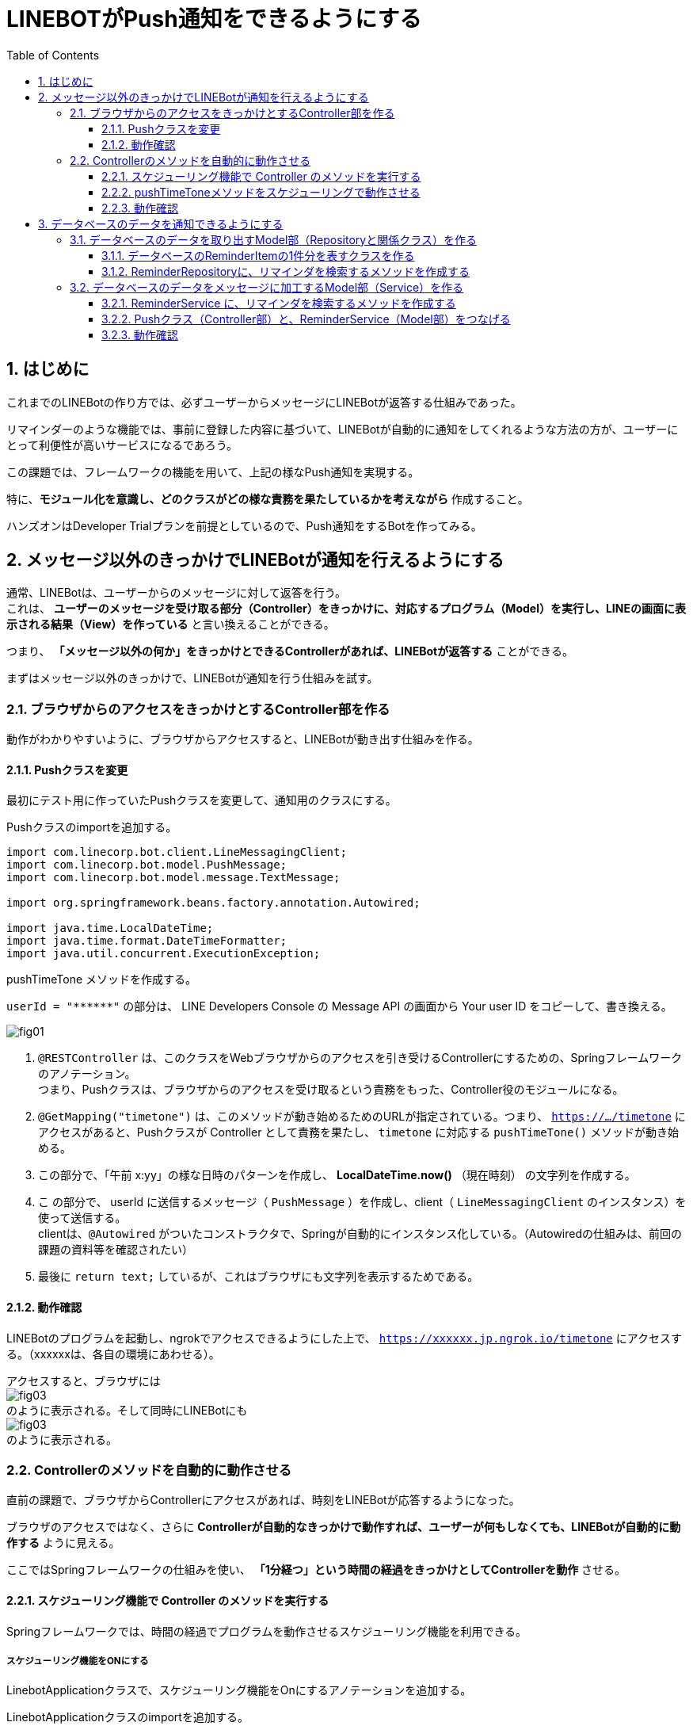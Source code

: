 = LINEBOTがPush通知をできるようにする
:encoding: utf-8
:backend: html5
:toc: left
:sectlinks!:
:sectnums:
:toclevels: 3
:doctype: book
:lang: ja
:icons: font
:source-highlighter: coderay

toc::[]

== はじめに

これまでのLINEBotの作り方では、必ずユーザーからメッセージにLINEBotが返答する仕組みであった。

リマインダーのような機能では、事前に登録した内容に基づいて、LINEBotが自動的に通知をしてくれるような方法の方が、ユーザーにとって利便性が高いサービスになるであろう。

この課題では、フレームワークの機能を用いて、上記の様なPush通知を実現する。

特に、*モジュール化を意識し、どのクラスがどの様な責務を果たしているかを考えながら* 作成すること。

ハンズオンはDeveloper Trialプランを前提としているので、Push通知をするBotを作ってみる。

<<<

== メッセージ以外のきっかけでLINEBotが通知を行えるようにする

通常、LINEBotは、ユーザーからのメッセージに対して返答を行う。 +
これは、 *ユーザーのメッセージを受け取る部分（Controller）をきっかけに、対応するプログラム（Model）を実行し、LINEの画面に表示される結果（View）を作っている* と言い換えることができる。

つまり、 *「メッセージ以外の何か」をきっかけとできるControllerがあれば、LINEBotが返答する* ことができる。

まずはメッセージ以外のきっかけで、LINEBotが通知を行う仕組みを試す。

=== ブラウザからのアクセスをきっかけとするController部を作る

動作がわかりやすいように、ブラウザからアクセスすると、LINEBotが動き出す仕組みを作る。

==== Pushクラスを変更

最初にテスト用に作っていたPushクラスを変更して、通知用のクラスにする。

Pushクラスのimportを追加する。

[source, java]
-----
import com.linecorp.bot.client.LineMessagingClient;
import com.linecorp.bot.model.PushMessage;
import com.linecorp.bot.model.message.TextMessage;

import org.springframework.beans.factory.annotation.Autowired;

import java.time.LocalDateTime;
import java.time.format.DateTimeFormatter;
import java.util.concurrent.ExecutionException;
-----

pushTimeTone メソッドを作成する。

[TIPS]
===============================
`userId = "\\******"`  の部分は、 LINE Developers Console の Message API の画面から Your user ID をコピーして、書き換える。
===============================

////
[[app-listing]]
[source,java]
.Push.java
-----
@RestController       // <1>
public class Push {

  private static final Logger log = LoggerFactory.getLogger(Push.class);

  // push先のユーザID
  private String userId = "******";

  private final LineMessagingClient client;

  @Autowired
  public Push(LineMessagingClient lineMessagingClient) {
    this.client = lineMessagingClient;
  }

  // ------------ 中略・変更なし ------------

  // 時報をpushする
  @GetMapping("timetone")       // <2>
  public String pushTimeTone() {
    DateTimeFormatter dtf = DateTimeFormatter.ofPattern("a K:mm");       // <3>
    String text = dtf.format(LocalDateTime.now());
    try {
      PushMessage pMsg = new PushMessage(userId, new TextMessage(text));        // <4>
      BotApiResponse resp = client.pushMessage(pMsg).get();
      log.info("Sent messages: {}", resp);
    } catch (InterruptedException | ExecutionException e) {
      throw new RuntimeException(e);
    }
    return text;        // <5>
  }

}
-----
////

image::fig01.png[]

<1> `@RESTController` は、このクラスをWebブラウザからのアクセスを引き受けるControllerにするための、Springフレームワークのアノテーション。 +
つまり、Pushクラスは、ブラウザからのアクセスを受け取るという責務をもった、Controller役のモジュールになる。
<2> `@GetMapping("timetone")` は、このメソッドが動き始めるためのURLが指定されている。つまり、 `https://.../timetone` にアクセスがあると、Pushクラスが Controller として責務を果たし、 `timetone` に対応する `pushTimeTone()` メソッドが動き始める。
<3> この部分で、「午前 x:yy」の様な日時のパターンを作成し、 *LocalDateTime.now()* （現在時刻） の文字列を作成する。
<4> こ の部分で、 userId に送信するメッセージ（ `PushMessage` ）を作成し、client（ `LineMessagingClient` のインスタンス）を使って送信する。 +
clientは、`@Autowired` がついたコンストラクタで、Springが自動的にインスタンス化している。（Autowiredの仕組みは、前回の課題の資料等を確認されたい）
<5> 最後に `return text;` しているが、これはブラウザにも文字列を表示するためである。

==== 動作確認

LINEBotのプログラムを起動し、ngrokでアクセスできるようにした上で、 `https://xxxxxx.jp.ngrok.io/timetone` にアクセスする。（xxxxxxは、各自の環境にあわせる）。

アクセスすると、ブラウザには +
image:fig03.png[] +
のように表示される。そして同時にLINEBotにも +
image:fig03.png[] +
のように表示される。

=== Controllerのメソッドを自動的に動作させる

直前の課題で、ブラウザからControllerにアクセスがあれば、時刻をLINEBotが応答するようになった。

ブラウザのアクセスではなく、さらに *Controllerが自動的なきっかけで動作すれば、ユーザーが何もしなくても、LINEBotが自動的に動作する* ように見える。

ここではSpringフレームワークの仕組みを使い、 *「1分経つ」という時間の経過をきっかけとしてControllerを動作* させる。

==== スケジューリング機能で Controller のメソッドを実行する

Springフレームワークでは、時間の経過でプログラムを動作させるスケジューリング機能を利用できる。

===== スケジューリング機能をONにする

LinebotApplicationクラスで、スケジューリング機能をOnにするアノテーションを追加する。

LinebotApplicationクラスのimportを追加する。

[source, java]
-----
import org.springframework.scheduling.annotation.EnableScheduling;
-----

クラスに `@EnableScheduling` アノテーションを追加する。

////
[sourse, java]
-----
@EnableScheduling       // <1>
@SpringBootApplication
public class LinebotApplication {
-----
////

image::fig04.png[]

<1> この部分を追加する

==== pushTimeToneメソッドをスケジューリングで動作させる

PushクラスのpushTimeToneメソッドを、1分ごとに動作させる設定をアノテーションで追加する。

Pushクラスのimportを追加する。

[source, java]
-----
import org.springframework.scheduling.annotation.Scheduled;
-----

pushTimeToneメソッドにアノテーションを追加する。

////
[source, java]
-----
@GetMapping("timetone")
@Scheduled(cron = "0 */1 * * * *", zone = "Asia/Tokyo")   // <1>
public String pushTimeTone() {
-----
////

image::fig05.png[]

<1> この部分を追加する。 `0 */1` は0秒+1分ごとに実行の意味。`0 */5` に変えれば0秒+5分ごとの実行になる。Linux等のcron記法に似ている。

==== 動作確認

LINEBotのプログラムを起動し、ngrokでアクセスできるようにする。

1分ごとに、LINEBotからLINEにメッセージが投稿される。

image::fig06.png[]

[WARNING]
===============================
️開発用のプランでは、Botからのメッセージ配信数/月に制限があるので、送りすぎに注意！ （毎月1000通まで）

> https://www.linebiz.com/jp/service/line-official-account/
===============================

<<<

== データベースのデータを通知できるようにする

*データベースに登録されている、リマインダの時刻と内容を使って、LINEBotが通知できる* ようにする。

=== データベースのデータを取り出すModel部（Repositoryと関係クラス）を作る

==== データベースのReminderItemの1件分を表すクラスを作る

`com.example.linebot.value` パッケージに、ReminderItemTupleクラスを作成する。

////
[source, java]
-----
import java.time.LocalTime;

public class ReminderItemTuple {

  private final String userId;
  private final LocalTime pushAt;
  private final String pushText;

  public ReminderItemTuple(String userId, LocalTime pushAt, String pushText) {
    this.userId = userId;
    this.pushAt = pushAt;
    this.pushText = pushText;
  }

  public String getUserId() {
    return userId;
  }

  public LocalTime getPushAt() {
    return pushAt;
  }

  public String getPushText() {
    return pushText;
  }
}
-----
////

image::fig07.png[]

==== ReminderRepositoryに、リマインダを検索するメソッドを作成する

ReminderRepository.java に import を追加する。

[source, java]
-----
import com.example.linebot.value.ReminderItemTuple;
import org.springframework.jdbc.core.DataClassRowMapper;
import java.time.LocalTime;
import java.util.List;
-----

ReminderRepository.java に `findPreviousItems` メソッドを追加する。

////
[source, java]
-----
public List<ReminderItemTuple> findPreviousItems() {
  //language=sql
  String sql = "select user_id, push_at, push_text " +
    "from reminder_item " +
    "where push_at <= ? ";   // <1>

  LocalTime now = LocalTime.now();    // <2>
  List<ReminderItemTuple> list =
    jdbc.query(sql, new DataClassRowMapper<>(ReminderItemTuple.class), now);  // <3>
  return list;
}
-----
////

image::fig09.png[]

[TIPS]
===============================
SQLにスペース等のミスがあると困るので、下のをコピペして利用してもよいです。

[source, java]
-----
String sql = "select user_id, push_at, push_text " +
    "from reminder_item " +
    "where push_at <= ? ";
-----
===============================

<1> `?` を時間として、ある時間より前にリマインダを設定されているタプルを取り出すSQL。スペース等のミスがあると困るので、下のをコピペして利用してもよいです。
<2> 現在時刻のインスタンスを作成する。
<3> SQLの `?` に現在時刻をあてはめ、結果を `ReminderItem` インスタンスの `(Array)List` で取得する。

[NOTE]
===============================
このように、SQLの `?` の部分を置き換えて実行する方式を *プレースホルダ* とよぶ。これは悪意のあるユーザーからのSQLインジェクションといった攻撃を防ぐために良い方法となる。興味がある学生は原理や使い方を調べてみると良い。
===============================


=== データベースのデータをメッセージに加工するModel部（Service）を作る

==== ReminderService に、リマインダを検索するメソッドを作成する

ReminderService.java に import を追加する。

[source, java]
-----
import com.linecorp.bot.model.PushMessage;
import java.util.List;
-----

ReminderService に doPushReminderItems メソッド　、 toPushMessage メソッドをを作る

////
[source, java]
-----
public List<PushMessage> doPushReminderItems() {
  List<ReminderItemTuple> previousItems =
    repository.findPreviousItems();  // <1>
  List<PushMessage> pushMessages = new ArrayList<>();
  // 本来であればUserIdごとにPushMessageをまとめるべきだが、
  // 授業レベルなので簡略化している
  for (ReminderItemTuple item : previousItems) {  // <2>
    PushMessage pushMessage = toPushMessage(item);
    pushMessages.add(pushMessage);
  }
  return pushMessages;
}

private PushMessage toPushMessage(ReminderItemTuple item) {  // <3>
  String userId = item.getUserId();
  String pushText = item.getPushText();
  String body = String.format("%s の時間です！", pushText);
  return new PushMessage(userId, new TextMessage(body));
}
-----
////

image::fig10.png[]

<1> ReminderRepository がデータを検索した結果（組）を用いる: Serviceが上位モジュール、Repositoryが下位モジュールとして、ServiceがRepositoryの労力を得る。
<2> 検索結果（検索された組）の分だけ繰り返し、通知用のメッセージデータ（ `PushMessage` ）のリストを作る。
<3> 検索結果から通知用メッセージデータを作り出す。

==== Pushクラス（Controller部）と、ReminderService（Model部）をつなげる

わかりやすいように、Push.java の pushTimeTone メソッドとは別のメソッドを作る。

Push.java の pushTimeToneメソッドの `@Scheduled` アノテーションを外す。

////
[source, java]
-----
@GetMapping("timetone")
// @Scheduled(cron = "0 */1 * * * *", zone = "Asia/Tokyo")   // <1>
public String pushTimeTone() {
-----
////

image::fig11.png[]

<1> ここをコメントアウトする。

Push.java が ReminderService を使えるように、フィールド変数とコンストラクタを設定する。

////
[source, java]
-----
  private final ReminderService reminderService;  // <1>

  @Autowired   // <2>
  public Push(LineMessagingClient lineMessagingClient,
              ReminderService reminderService) {
    this.messagingClient = lineMessagingClient;
    this.reminderService = reminderService;
  }
-----
////

image::fig12.png[]

<1> フィールド変数を追加する。
<2> コンストラクタに引数を追加し、`reminderService` を初期化する

新たに、Push.java に PushReminder メソッドを作成する。

////
[source, java]
-----
@Scheduled(cron = "0 */1 * * * *", zone = "Asia/Tokyo")
public void pushReminder() {
  try {
    List<PushMessage> messages =
      reminderService.doPushReminderItems();	// <1>
    for (PushMessage message : messages) {
      BotApiResponse resp =
        messagingClient.pushMessage(message).get(); // <2>
      log.info("Sent messages: {}", resp);
    }
  } catch (InterruptedException | ExecutionException e) {
    throw new RuntimeException(e);
  }
}
-----
////

image::fig13.png[]

<1> ReminderService が作成したメッセージのリストを用いる: Pushが上位モジュール、Serviceが下位モジュールとして、PushがServiceの労力を得る。(つまり、Push -> Service -> Repository の多重のモジュール構造になっている)
<2> メッセージのリスト（複数）の分だけ繰り返し、通知を行う。

==== 動作確認